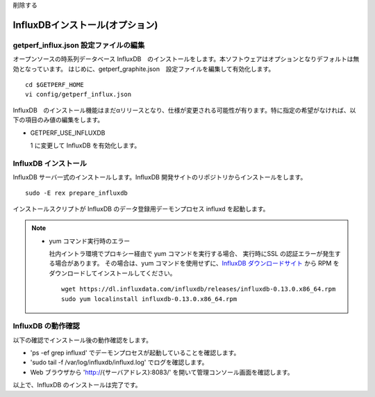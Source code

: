 削除する

InfluxDBインストール(オプション)
================================

getperf_influx.json 設定ファイルの編集
-----------------------------------------

オープンソースの時系列データベース InfluxDB　のインストールをします。本ソフトウェアはオプションとなりデフォルトは無効となっています。
はじめに、getperf_graphite.json　設定ファイルを編集して有効化します。

::

    cd $GETPERF_HOME
    vi config/getperf_influx.json

InfluxDB　のインストール機能はまだαリリースとなり、仕様が変更される可能性が有ります。特に指定の希望がなければ、以下の項目のみ値の編集をします。

-  GETPERF\_USE\_INFLUXDB

   1 に変更して InfluxDB を有効化します。

InfluxDB インストール
---------------------

InfluxDB サーバ一式のインストールします。InfluxDB 開発サイトのリポジトリからインストールをします。

::

    sudo -E rex prepare_influxdb

インストールスクリプトが InfluxDB のデータ登録用デーモンプロセス influxd を起動します。

.. note::

  - yum コマンド実行時のエラー

    社内イントラ環境でプロキシー経由で yum コマンドを実行する場合、
    実行時にSSL の認証エラーが発生する場合があります。
    その場合は、yum コマンドを使用せずに、`InfluxDB ダウンロードサイト <https://influxdata.com/downloads/#influxdb>`_ から RPM をダウンロードしてインストールしてください。

    ::

		wget https://dl.influxdata.com/influxdb/releases/influxdb-0.13.0.x86_64.rpm
		sudo yum localinstall influxdb-0.13.0.x86_64.rpm

InfluxDB の動作確認
-------------------

以下の確認でインストール後の動作確認をします。

-  'ps -ef \ grep influxd' でデーモンプロセスが起動していることを確認します。
-  'sudo tail -f /var/log/influxdb/influxd.log' でログを確認します。
-  Web ブラウザから 'http://{サーバアドレス}:8083/' を開いて管理コンソール画面を確認します。

以上で、InfluxDB のインストールは完了です。
